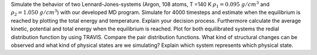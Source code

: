 Simulate the behavior of two Lennard-Jones-systems (Argon, 108 atoms, T =140 K 
:math:`\rho_1 = 0.095~g/cm$^3` and :math:`\rho_2 = 1.050~g/cm$^3`) with our developed MD program. 
Simulate for 4000 timesteps and estimate when the equilibrium is reached by plotting the 
total energy and temperature. Explain your decision process. Furthermore calculate the 
average kinetic, potential and total energy when the equilibrium is reached. Plot for 
both equilibrated systems the redial distribution function by using TRAVIS. Compare the 
pair distribution functions. What kind of structural changes can be observed and what 
kind of physical states are we simulating? Explain which system represents which physical state. 
